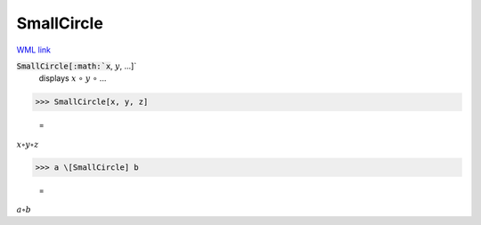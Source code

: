 SmallCircle
===========

`WML link <https://reference.wolfram.com/language/ref/SmallCircle.html>`_


:code:`SmallCircle[:math:`x`, :math:`y`, ...]`
    displays :math:`x` ∘ :math:`y` ∘ ...





>>> SmallCircle[x, y, z]

    =
:math:`x \circ y \circ z`


>>> a \[SmallCircle] b

    =
:math:`a \circ b`



